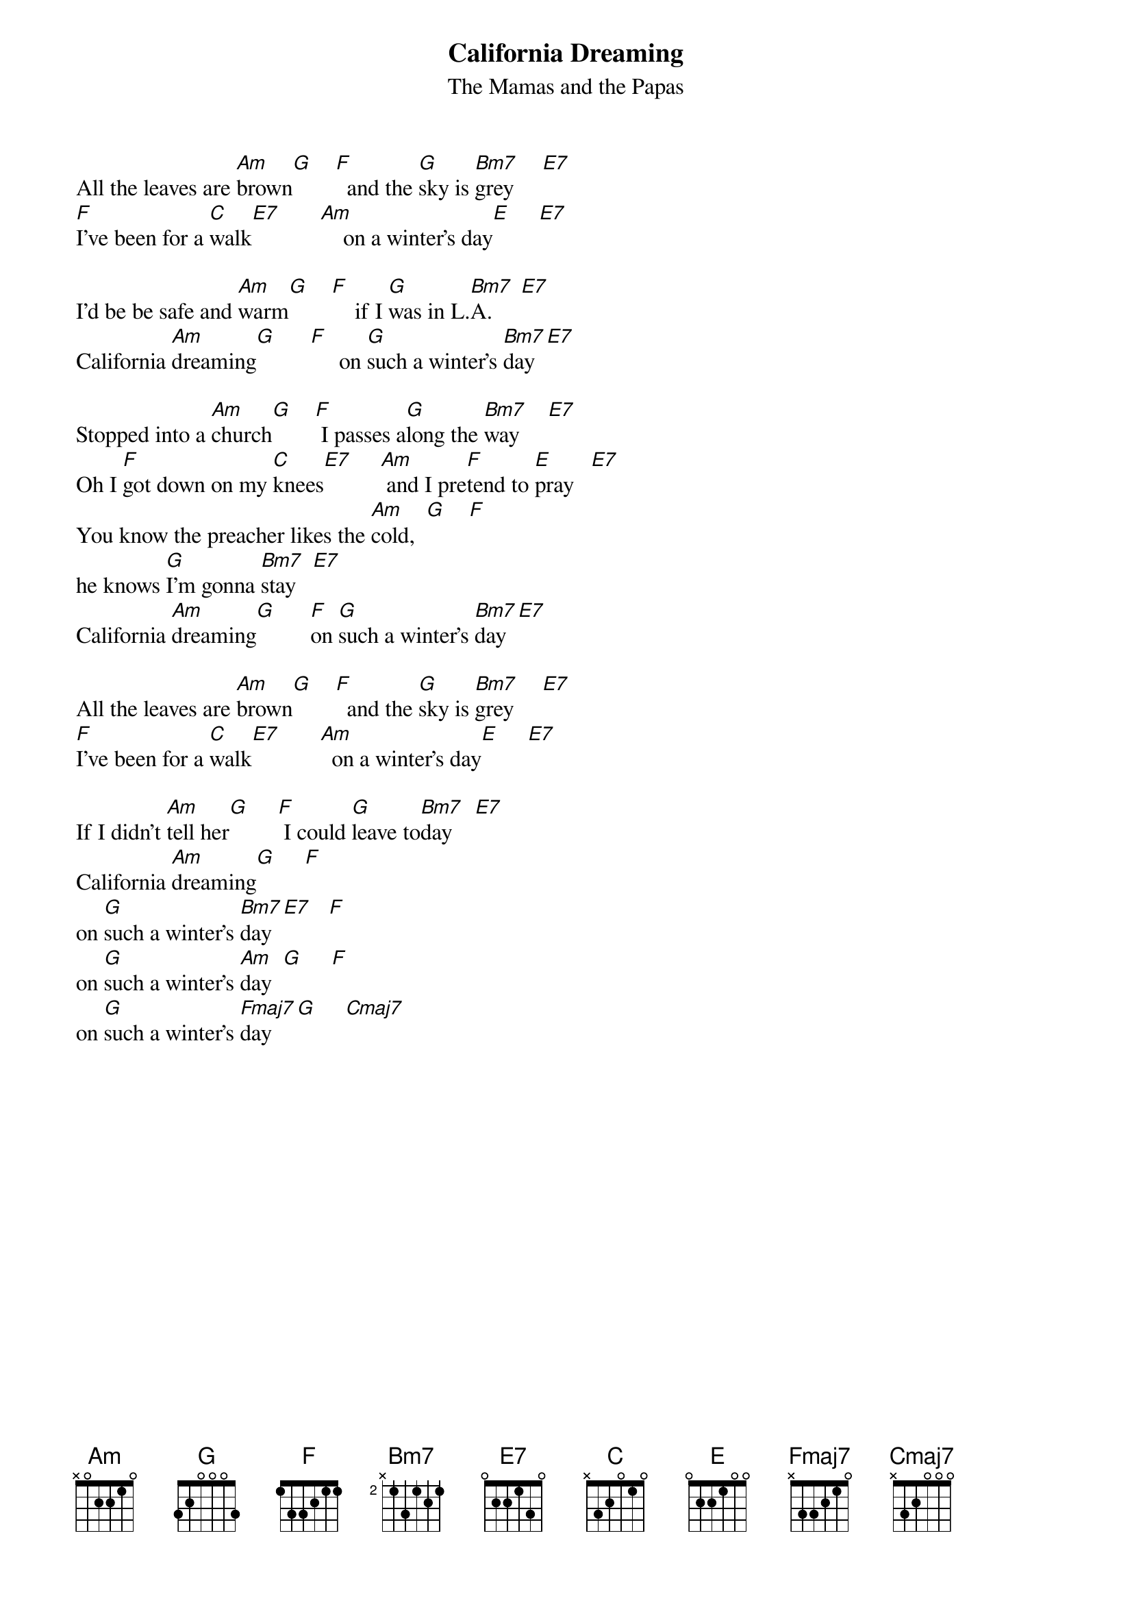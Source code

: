 # english
{title:California Dreaming}
{st:The Mamas and the Papas}
All the leaves are [Am]brown[G]    [F]  and the [G]sky is [Bm7]grey     [E7]
[F]I've been for a [C]walk[E7]       [Am]    on a winter's day[E]     [E7]

I'd be be safe and [Am]warm[G]    [F]    if I [G]was in L.[Bm7]A.     [E7]
California [Am]dreaming[G]      [F]     on [G]such a winter's [Bm7]day  [E7]

Stopped into a [Am]church[G]    [F] I passes a[G]long the [Bm7]way     [E7]
Oh I [F]got down on my [C]knees[E7]     [Am] and I pre[F]tend to [E]pray   [E7]
You know the preacher likes the [Am]cold,  [G]    [F]
he knows [G]I'm gonna [Bm7]stay   [E7]
California [Am]dreaming[G]      [F]on [G]such a winter's [Bm7]day  [E7]

All the leaves are [Am]brown[G]    [F]  and the [G]sky is [Bm7]grey     [E7]
[F]I've been for a [C]walk[E7]       [Am]  on a winter's day[E]     [E7]

If I didn't [Am]tell her[G]     [F] I could [G]leave to[Bm7]day    [E7]
California [Am]dreaming[G]     [F]    
on [G]such a winter's [Bm7]day  [E7]   [F]
on [G]such a winter's [Am]day  [G]     [F]
on [G]such a winter's [Fmaj7]day  [G]     [Cmaj7]
